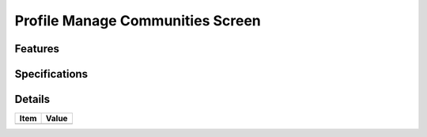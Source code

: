 =================================
Profile Manage Communities Screen
=================================

Features
========


Specifications
===============


Details
=======

=====================   =================================
Item                    Value
=====================   =================================
=====================   =================================
